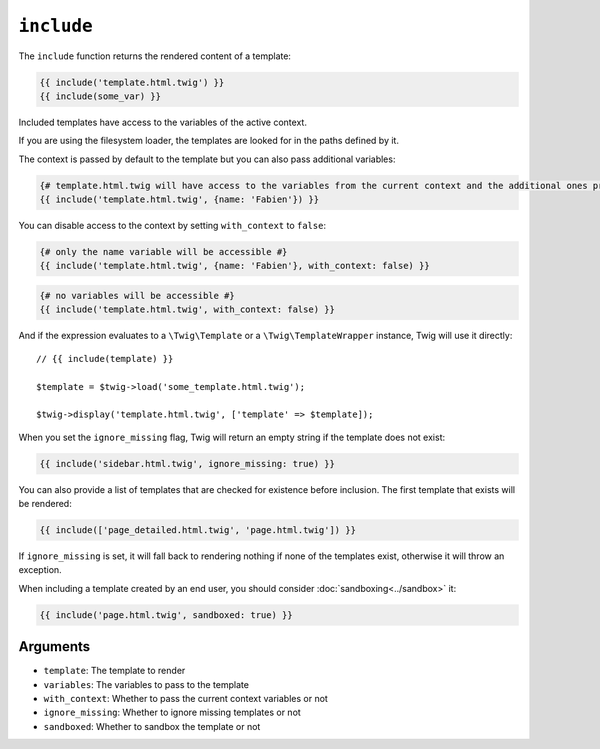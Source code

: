 ``include``
===========

The ``include`` function returns the rendered content of a template:

.. code-block:: twig

    {{ include('template.html.twig') }}
    {{ include(some_var) }}

Included templates have access to the variables of the active context.

If you are using the filesystem loader, the templates are looked for in the
paths defined by it.

The context is passed by default to the template but you can also pass
additional variables:

.. code-block:: twig

    {# template.html.twig will have access to the variables from the current context and the additional ones provided #}
    {{ include('template.html.twig', {name: 'Fabien'}) }}

You can disable access to the context by setting ``with_context`` to
``false``:

.. code-block:: twig

    {# only the name variable will be accessible #}
    {{ include('template.html.twig', {name: 'Fabien'}, with_context: false) }}

.. code-block:: twig

    {# no variables will be accessible #}
    {{ include('template.html.twig', with_context: false) }}

And if the expression evaluates to a ``\Twig\Template`` or a
``\Twig\TemplateWrapper`` instance, Twig will use it directly::

    // {{ include(template) }}

    $template = $twig->load('some_template.html.twig');

    $twig->display('template.html.twig', ['template' => $template]);

When you set the ``ignore_missing`` flag, Twig will return an empty string if
the template does not exist:

.. code-block:: twig

    {{ include('sidebar.html.twig', ignore_missing: true) }}

You can also provide a list of templates that are checked for existence before
inclusion. The first template that exists will be rendered:

.. code-block:: twig

    {{ include(['page_detailed.html.twig', 'page.html.twig']) }}

If ``ignore_missing`` is set, it will fall back to rendering nothing if none
of the templates exist, otherwise it will throw an exception.

When including a template created by an end user, you should consider
:doc:`sandboxing<../sandbox>` it:

.. code-block:: twig

    {{ include('page.html.twig', sandboxed: true) }}

Arguments
---------

* ``template``:       The template to render
* ``variables``:      The variables to pass to the template
* ``with_context``:   Whether to pass the current context variables or not
* ``ignore_missing``: Whether to ignore missing templates or not
* ``sandboxed``:      Whether to sandbox the template or not
